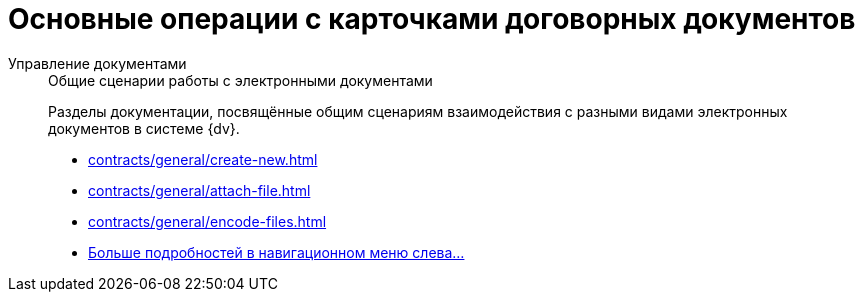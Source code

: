 :page-layout: home

= Основные операции с карточками договорных документов

[tabs]
====
Управление документами::
+
.Общие сценарии работы с электронными документами
****
Разделы документации, посвящённые общим сценариям взаимодействия с разными видами электронных документов в системе {dv}.

* xref:contracts/general/create-new.adoc[]
* xref:contracts/general/attach-file.adoc[]
* xref:contracts/general/encode-files.adoc[]
* xref:contracts/general/operations.adoc[Больше подробностей в навигационном меню слева...]
****
====
